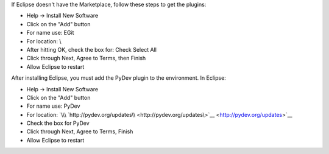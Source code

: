 If Eclipse doesn't have the Marketplace, follow these steps to get the
plugins:

-  Help -> Install New Software
-  Click on the "Add" button
-  For name use: EGit
-  For location: \\
-  After hitting OK, check the box for: Check Select All
-  Click through Next, Agree to Terms, then Finish
-  Allow Eclipse to restart

After installing Eclipse, you must add the PyDev plugin to the
environment. In Eclipse:

-  Help -> Install New Software
-  Click on the "Add" button
-  For name use: PyDev
-  For location:
   `\\\ `http://pydev.org/updates\\ <http://pydev.org/updates\>`__ <http://pydev.org/updates>`__
-  Check the box for PyDev
-  Click through Next, Agree to Terms, Finish
-  Allow Eclipse to restart

